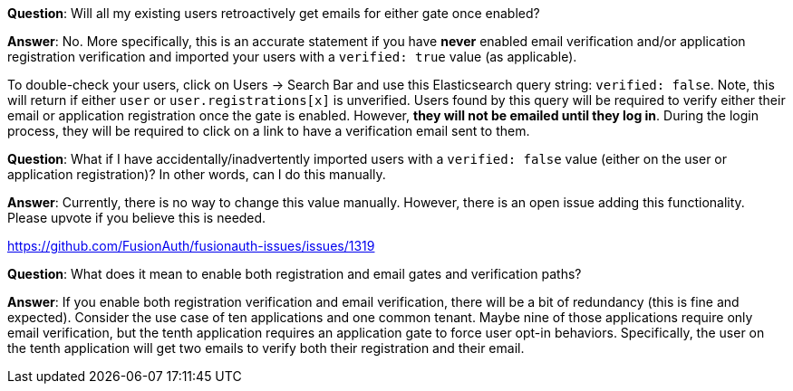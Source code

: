 
**Question**: Will all my existing users retroactively get emails for either gate once enabled?

**Answer**:  No. More specifically, this is an accurate statement if you have **never** enabled email verification and/or application registration verification and imported your users with a `verified: true` value (as applicable).

To double-check your users, click on [breadcrumb]#Users -> Search Bar# and use this Elasticsearch query string: `verified: false`. Note, this will return if either `user` or `user.registrations[x]` is unverified. Users found by this query will be required to verify either their email or application registration once the gate is enabled. However, **they will not be emailed until they log in**. During the login process, they will be required to click on a link to have a verification email sent to them.

**Question**: What if I have accidentally/inadvertently imported users with a `verified: false` value (either on the user or application registration)?  In other words, can I do this manually.

**Answer**: Currently, there is no way to change this value manually. However, there is an open issue adding this functionality. Please upvote if you believe this is needed.

https://github.com/FusionAuth/fusionauth-issues/issues/1319

**Question**: What does it mean to enable both registration and email gates and verification paths?

**Answer**: If you enable both registration verification and email verification, there will be a bit of redundancy (this is fine and expected). Consider the use case of ten applications and one common tenant. Maybe nine of those applications require only email verification, but the tenth application requires an application gate to force user opt-in behaviors.  Specifically, the user on the tenth application will get two emails to verify both their registration and their email.

